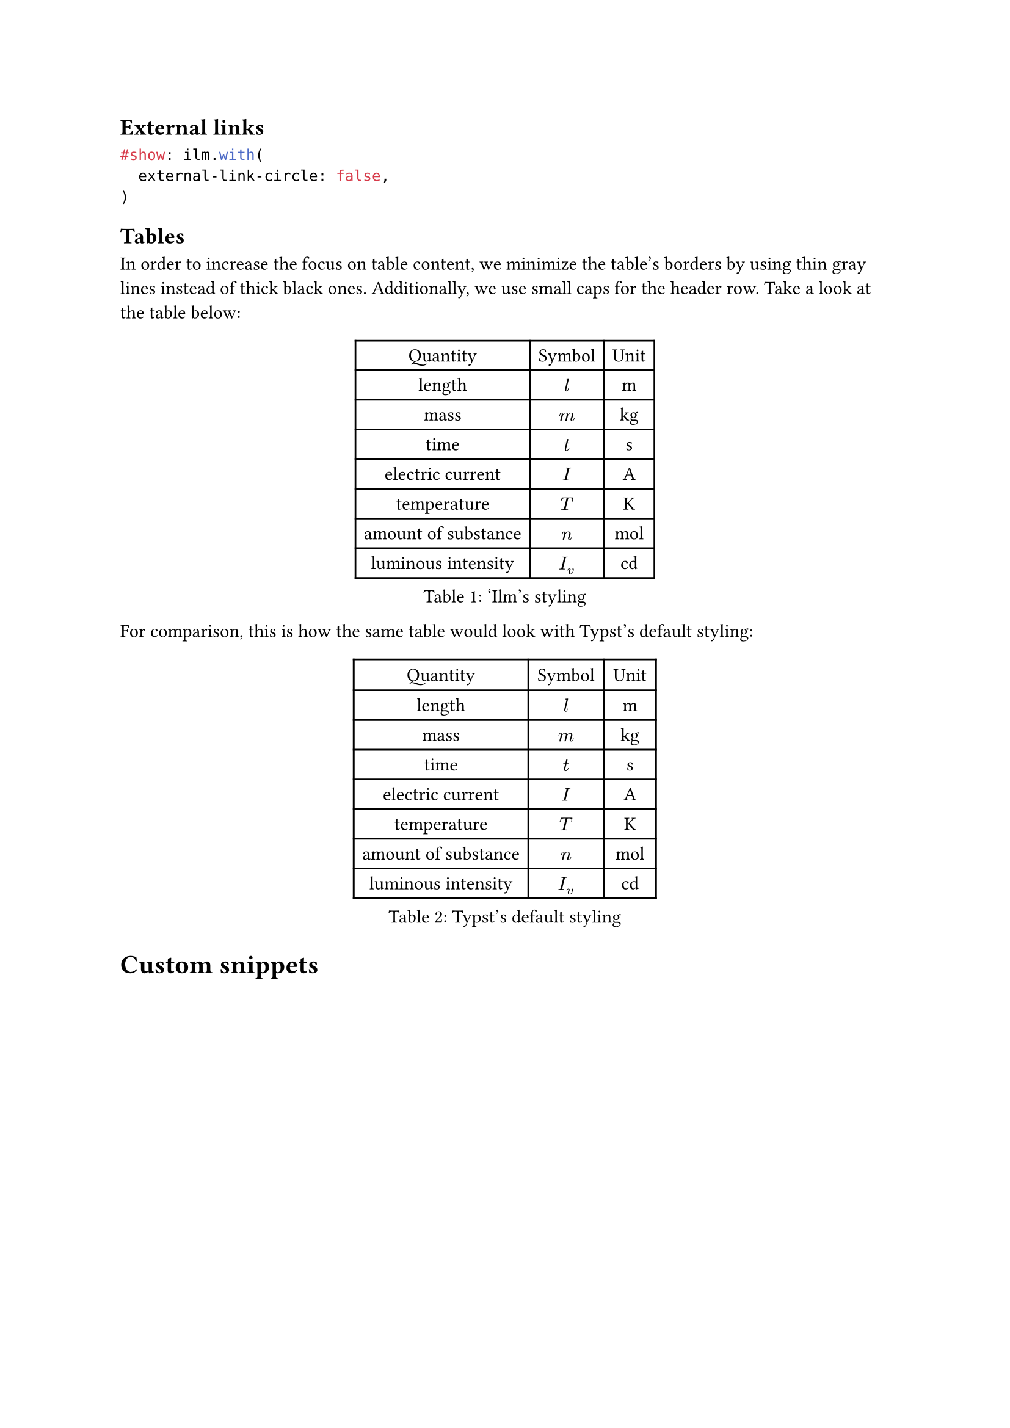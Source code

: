 == External links

```typst
#show: ilm.with(
  external-link-circle: false,
)
```




== Tables
In order to increase the focus on table content, we minimize the table's borders by using thin gray lines instead of thick black ones. Additionally, we use small caps for the header row. Take a look at the table below:

#let unit(u) = math.display(math.upright(u))
#let si-table = table(
  columns: 3,
  table.header[Quantity][Symbol][Unit],
  [length], [$l$], [#unit("m")],
  [mass], [$m$], [#unit("kg")],
  [time], [$t$], [#unit("s")],
  [electric current], [$I$], [#unit("A")],
  [temperature], [$T$], [#unit("K")],
  [amount of substance], [$n$], [#unit("mol")],
  [luminous intensity], [$I_v$], [#unit("cd")],
)

#figure(caption: ['Ilm's styling], si-table)

For comparison, this is how the same table would look with Typst's default styling:

#[
  #set table(inset: 5pt, stroke: 1pt + black)
  #show table.cell.where(y: 0): it => {
    v(0.5em)
    h(0.5em) + it.body.text + h(0.5em)
    v(0.5em)
  }
  #figure(caption: [Typst's default styling], si-table)
]

= Custom snippets

#let snip(cap) = figure(caption: cap)[
  ```rust
  fn main() {
      let user = ("Adrian", 38);
      println!("User {} is {} years old", user.0, user.1);

      // tuples within tuples
      let employee = (("Adrian", 38), "die Mobiliar");
      println!("User {} is {} years old and works for {}", employee.0.1, employee.0.1, employee.1);
  }
  ```
]

